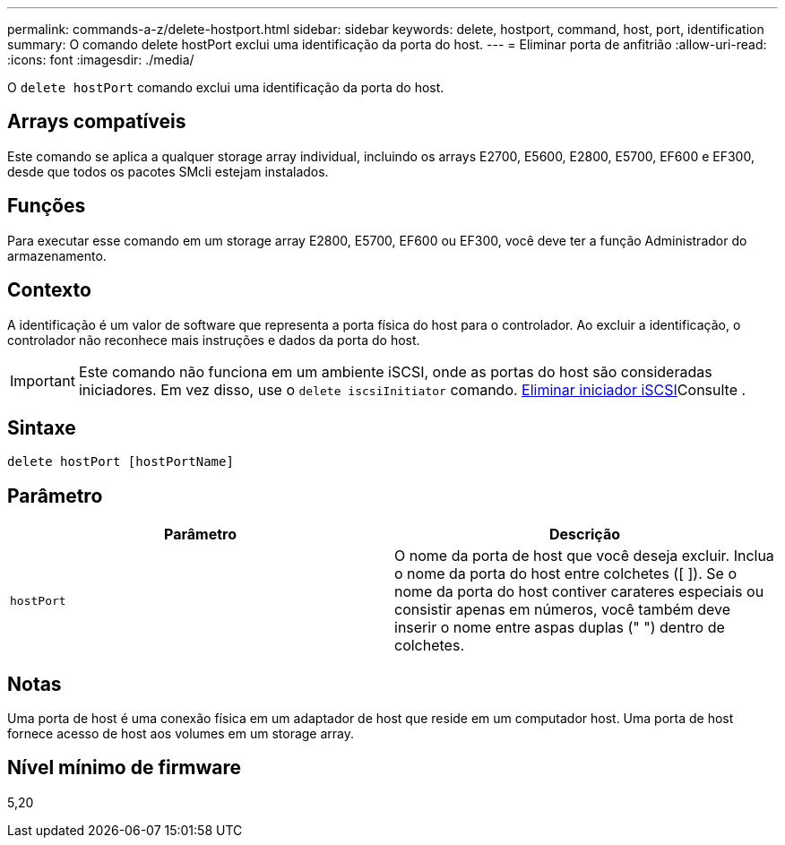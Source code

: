 ---
permalink: commands-a-z/delete-hostport.html 
sidebar: sidebar 
keywords: delete, hostport, command, host, port, identification 
summary: O comando delete hostPort exclui uma identificação da porta do host. 
---
= Eliminar porta de anfitrião
:allow-uri-read: 
:icons: font
:imagesdir: ./media/


[role="lead"]
O `delete hostPort` comando exclui uma identificação da porta do host.



== Arrays compatíveis

Este comando se aplica a qualquer storage array individual, incluindo os arrays E2700, E5600, E2800, E5700, EF600 e EF300, desde que todos os pacotes SMcli estejam instalados.



== Funções

Para executar esse comando em um storage array E2800, E5700, EF600 ou EF300, você deve ter a função Administrador do armazenamento.



== Contexto

A identificação é um valor de software que representa a porta física do host para o controlador. Ao excluir a identificação, o controlador não reconhece mais instruções e dados da porta do host.

[IMPORTANT]
====
Este comando não funciona em um ambiente iSCSI, onde as portas do host são consideradas iniciadores. Em vez disso, use o `delete iscsiInitiator` comando. xref:delete-iscsiinitiator.adoc[Eliminar iniciador iSCSI]Consulte .

====


== Sintaxe

[listing]
----
delete hostPort [hostPortName]
----


== Parâmetro

[cols="2*"]
|===
| Parâmetro | Descrição 


 a| 
`hostPort`
 a| 
O nome da porta de host que você deseja excluir. Inclua o nome da porta do host entre colchetes ([ ]). Se o nome da porta do host contiver carateres especiais ou consistir apenas em números, você também deve inserir o nome entre aspas duplas (" ") dentro de colchetes.

|===


== Notas

Uma porta de host é uma conexão física em um adaptador de host que reside em um computador host. Uma porta de host fornece acesso de host aos volumes em um storage array.



== Nível mínimo de firmware

5,20
